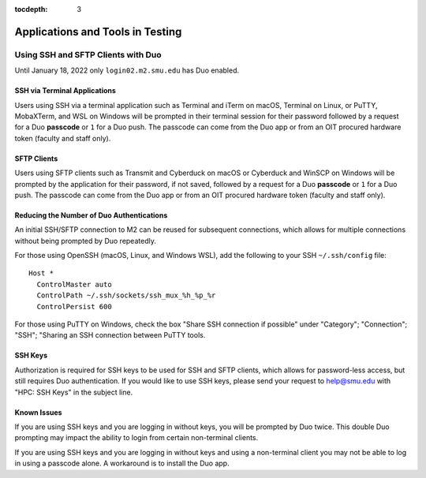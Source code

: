 .. _testing:

:tocdepth: 3

Applications and Tools in Testing
#################################

Using SSH and SFTP Clients with Duo
===================================

Until January 18, 2022 only ``login02.m2.smu.edu`` has Duo enabled.

SSH via Terminal Applications
^^^^^^^^^^^^^^^^^^^^^^^^^^^^^

Users using SSH via a terminal application such as Terminal and iTerm on macOS,
Terminal on Linux, or PuTTY, MobaXTerm, and WSL on Windows will be prompted in
their terminal session for their password followed by a request for a Duo
**passcode** or ``1`` for a Duo push. The passcode can come from the Duo app or
from an OIT procured hardware token (faculty and staff only).

SFTP Clients
^^^^^^^^^^^^

Users using SFTP clients such as Transmit and Cyberduck on macOS or Cyberduck
and WinSCP on Windows will be prompted by the application for their password,
if not saved, followed by a request for a Duo **passcode** or ``1`` for a Duo
push. The passcode can come from the Duo app or from an OIT procured hardware
token (faculty and staff only).

Reducing the Number of Duo Authentications
^^^^^^^^^^^^^^^^^^^^^^^^^^^^^^^^^^^^^^^^^^

An initial SSH/SFTP connection to M2 can be reused for subsequent connections,
which allows for multiple connections without being prompted by Duo repeatedly.

For those using OpenSSH (macOS, Linux, and Windows WSL), add the following to
your SSH ``~/.ssh/config`` file::

   Host *
     ControlMaster auto
     ControlPath ~/.ssh/sockets/ssh_mux_%h_%p_%r
     ControlPersist 600

For those using PuTTY on Windows, check the box "Share SSH connection if
possible" under "Category"; "Connection"; "SSH"; "Sharing an SSH connection
between PuTTY tools.

SSH Keys
^^^^^^^^

Authorization is required for SSH keys to be used for SSH and SFTP clients,
which allows for password-less access, but still requires Duo authentication.
If you would like to use SSH keys, please send your request to help@smu.edu
with "HPC: SSH Keys" in the subject line.

Known Issues
^^^^^^^^^^^^

If you are using SSH keys and you are logging in without keys, you will be
prompted by Duo twice. This double Duo prompting may impact the ability to
login from certain non-terminal clients.

If you are using SSH keys and you are logging in without keys and using a
non-terminal client you may not be able to log in using a passcode alone. A
workaround is to install the Duo app.

